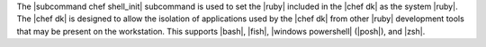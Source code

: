.. The contents of this file are included in multiple topics.
.. This file describes a command or a sub-command for chef (the executable).
.. This file should not be changed in a way that hinders its ability to appear in multiple documentation sets.


The |subcommand chef shell_init| subcommand is used to set the |ruby| included in the |chef dk| as the system |ruby|. The |chef dk| is designed to allow the isolation of applications used by the |chef dk| from other |ruby| development tools that may be present on the workstation. This supports |bash|, |fish|, |windows powershell| (|posh|), and |zsh|.

